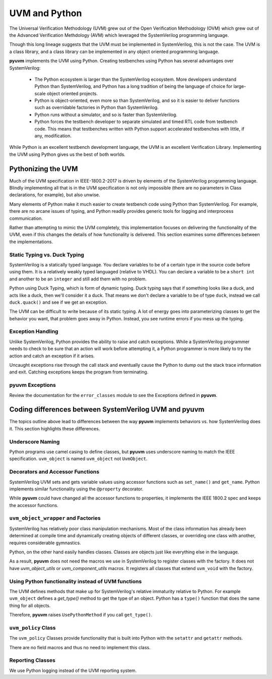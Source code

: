 UVM and Python
==============

The Universal Verification Methodology (UVM) grew out of the Open Verification
Methodology (OVM) which grew out of the Advanced Verification Methdology (AVM)
which leveraged the SystemVerilog programming language.

Though this long lineage suggests that the UVM must be implemented in
SystemVerilog, this is not the case. The UVM is a class library, and a class
library can be implemented in any object oriented programming language.

**pyuvm** implements the UVM using Python.  Creating testbenches using Python
has several advantages over SystemVerilog:

   * The Python ecosystem is larger than the SystemVerilog ecosystem.  More
     developers understand Python than SystemVerilog, and Python has a long tradition
     of being the language of choice for large-scale object oriented projects.
   * Python is object-oriented, even more so than SystemVerilog, and so it is
     easier to deliver functions such as overridable factories in Python than
     SystemVerilog.
   * Python runs without a simulator, and so is faster than SystemVerilog.
   * Python forces the testbench developer to separate simulated and timed
     RTL code from testbench code.  This means that testbenches written with
     Python support accelerated testbenches with little, if any, modification.


While Python is an excellent testbench development language, the UVM is an
excellent Verification Library. Implementing the UVM using Python gives us
the best of both worlds.

Pythonizing the UVM
-------------------

Much of the UVM specification in IEEE-1800.2-2017 is driven by elements of
the SystemVerilog programming language.  Blindly implementing all that is in
the UVM specification is not only impossible (there are no parameters in Class
declarations, for example), but also unwise.

Many elements of Python make it much easier to create testbench code using
Python than SystemVerilog.  For example, there are no arcane issues of typing, and
Python readily provides generic tools for logging and interprocess communication.

Rather than attempting to mimic the UVM completely, this implementation focuses on delivering the
functionality of the UVM, even if this changes the details of how functionality is
delivered.  This section examines some differences between
the implementations.

Static Typing vs. Duck Typing
^^^^^^^^^^^^^^^^^^^^^^^^^^^^^

SystemVerilog is a statically typed language. You declare variables to be of
a certain type in the source code before using them.  It is a relatively
weakly typed languaged (relative to VHDL).  You can declare a variable to be
a ``short int`` and another to be an ``integer`` and still add them with no problem.

Python using Duck Typing, which is form of dynamic typing.  Duck typing says
that if something looks like a duck, and acts like a duck, then we'll consider it
a duck.  That means we don't declare a variable to be of type ``duck``, instead we
call ``duck.quack()`` and see if we get an exception.

The UVM can be difficult to write because of its static typing. A lot of energy
goes into parameterizing classes to get the behavior you want, that problem
goes away in Python.  Instead, you see runtime errors if you mess up the typing.


Exception Handling
^^^^^^^^^^^^^^^^^^

Unlike SystemVerilog, Python provides the ability to raise and catch exceptions.
While a SystemVerilog programmer needs to check to be sure that an action will
work before attempting it, a Python programmer is more likely to try the action
and catch an exception if it arises.

Uncaught exceptions rise through the call stack and eventually cause the Python
to dump out the stack trace information and exit. Catching exceptions keeps the
program from terminating.

**pyuvm** Exceptions
^^^^^^^^^^^^^^^^^^^^

Review the documentation for the ``error_classes`` module to see the Exceptions defined in **pyuvm**.


Coding differences between SystemVerilog UVM and **pyuvm**
----------------------------------------------------------

The topics outline above lead to differences between the way **pyuvm** implements
behaviors vs. how SystemVerilog does it.  This section highlights these differences.

Underscore Naming
^^^^^^^^^^^^^^^^^

Python programs use camel casing to define classes, but **pyuvm** uses underscore
naming to match the IEEE specification.  ``uvm_object`` is named ``uvm_object`` not ``UvmObject``.


Decorators and Accessor Functions
^^^^^^^^^^^^^^^^^^^^^^^^^^^^^^^^^

SystemVerilog UVM sets and gets variable values using accessor functions such
as ``set_name()`` and ``get_name``. Python implements similar functionality using
the ``@property`` decorator.

While **pyuvm** could have changed all the accessor functions to properties, it implements
the IEEE 1800.2 spec and keeps the accessor functions.

``uvm_object_wrapper`` and Factories
^^^^^^^^^^^^^^^^^^^^^^^^^^^^^^^^^^^^^^

SystemVerilog has relatively poor class manipulation mechanisms.  Most of
the class information has already been determined at compile time and dynamically
creating objects of different classes, or overriding one class with another, requires
considerable gymnastics.

Python, on the other hand easily handles classes.  Classes are objects just like
everything else in the language.

As a result, **pyuvm** does not need the macros we use in SystemVerilog to
register classes with the factory.  It does not have `uvm_object_utils` or `uvm_component_utils`
macros.  It registers all classes that extend ``uvm_void`` with the factory.


Using Python functionality instead of UVM functions
^^^^^^^^^^^^^^^^^^^^^^^^^^^^^^^^^^^^^^^^^^^^^^^^^^^

The UVM defines methods that make up for SystemVerilog's relative
immaturity relative to Python.  For example ``uvm_object`` defines
a `get_type()` method to get the type of an object.  Python has a ``type()``
function that does the same thing for all objects.

Therefore, **pyuvm** raises ``UsePythonMethod`` if you call ``get_type()``.

``uvm_policy`` Class
^^^^^^^^^^^^^^^^^^^^^^

The ``uvm_policy`` Classes provide functionality that is built into
Python with the ``setattr`` and ``getattr`` methods.

There are no field macros and thus no need to implement this class.

Reporting Classes
^^^^^^^^^^^^^^^^^

We use Python logging instead of the UVM reporting system.
